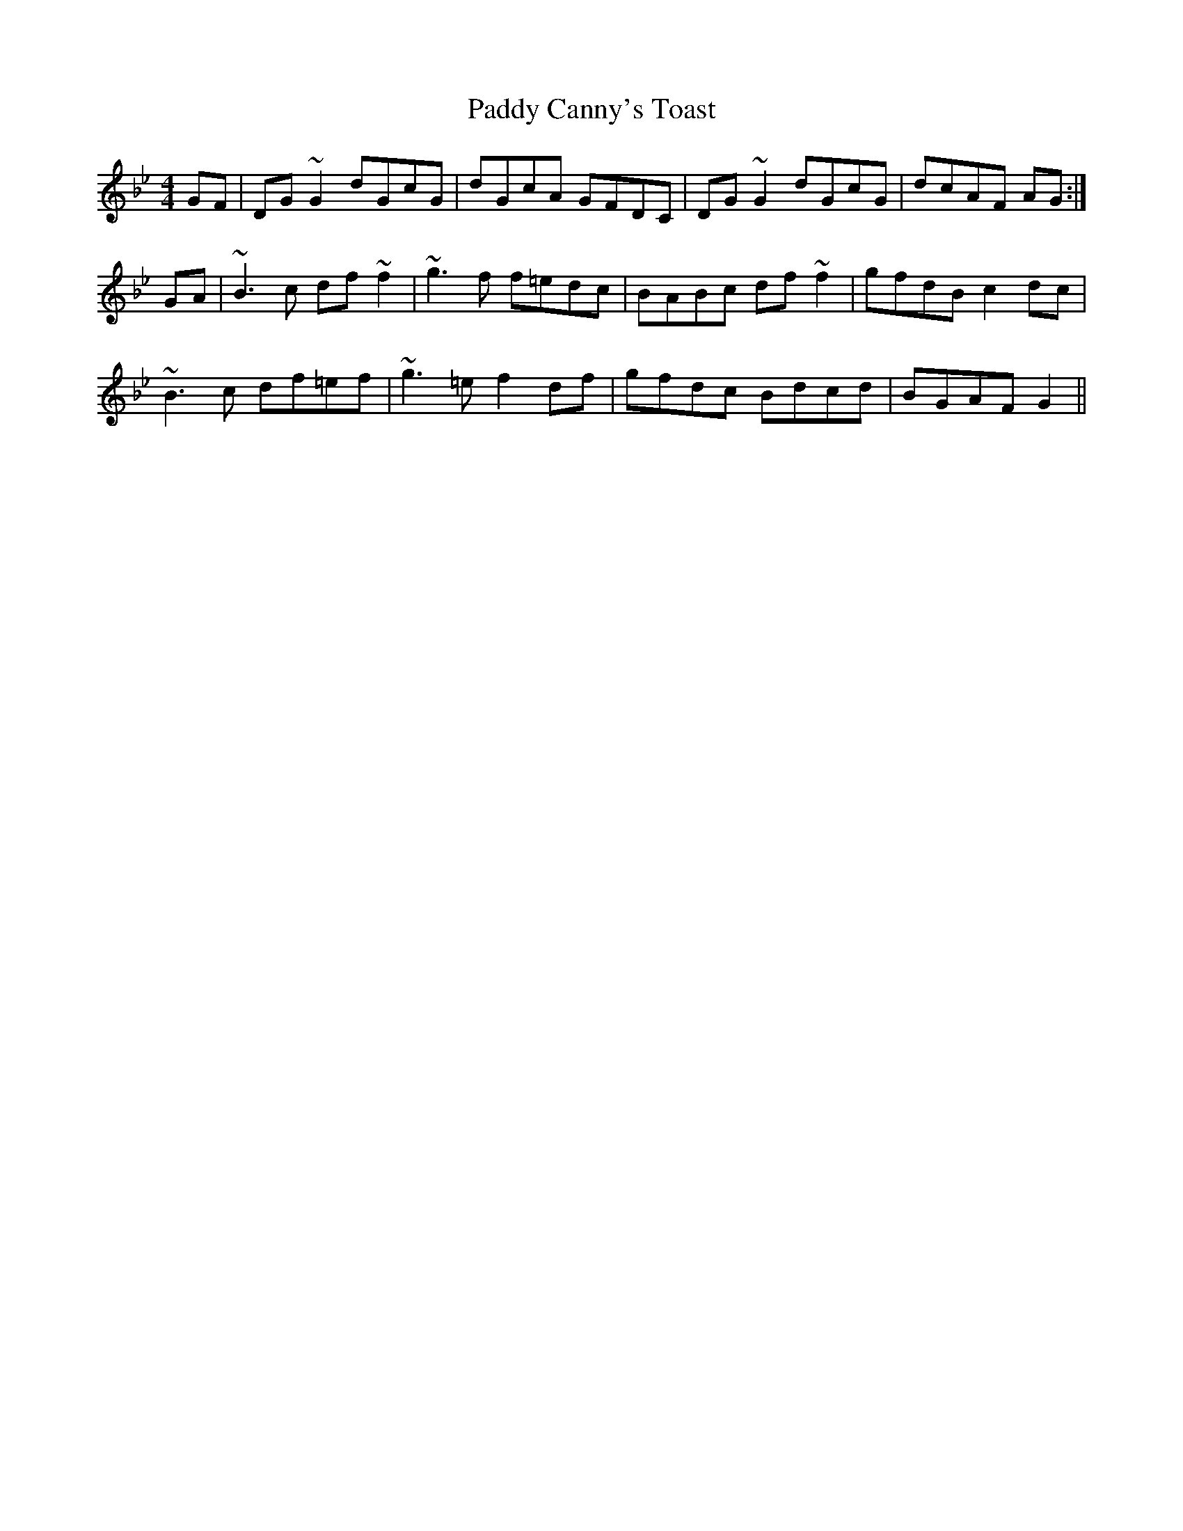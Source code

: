 X: 31026
T: Paddy Canny's Toast
R: reel
M: 4/4
K: Gminor
GF|DG ~G2 dGcG|dGcA GFDC|DG ~G2 dGcG|dcAF AG:|
GA|~B3 c df ~f2|~g3 f f=edc|BABc df ~f2|gfdB c2 dc|
~B3 c df=ef|~g3 =e f2 df|gfdc Bdcd|BGAF G2||

